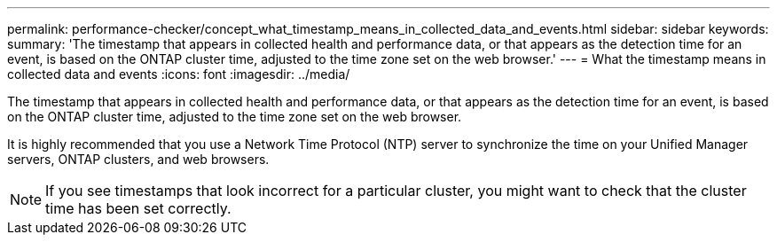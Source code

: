 ---
permalink: performance-checker/concept_what_timestamp_means_in_collected_data_and_events.html
sidebar: sidebar
keywords: 
summary: 'The timestamp that appears in collected health and performance data, or that appears as the detection time for an event, is based on the ONTAP cluster time, adjusted to the time zone set on the web browser.'
---
= What the timestamp means in collected data and events
:icons: font
:imagesdir: ../media/

[.lead]
The timestamp that appears in collected health and performance data, or that appears as the detection time for an event, is based on the ONTAP cluster time, adjusted to the time zone set on the web browser.

It is highly recommended that you use a Network Time Protocol (NTP) server to synchronize the time on your Unified Manager servers, ONTAP clusters, and web browsers.

[NOTE]
====
If you see timestamps that look incorrect for a particular cluster, you might want to check that the cluster time has been set correctly.
====
